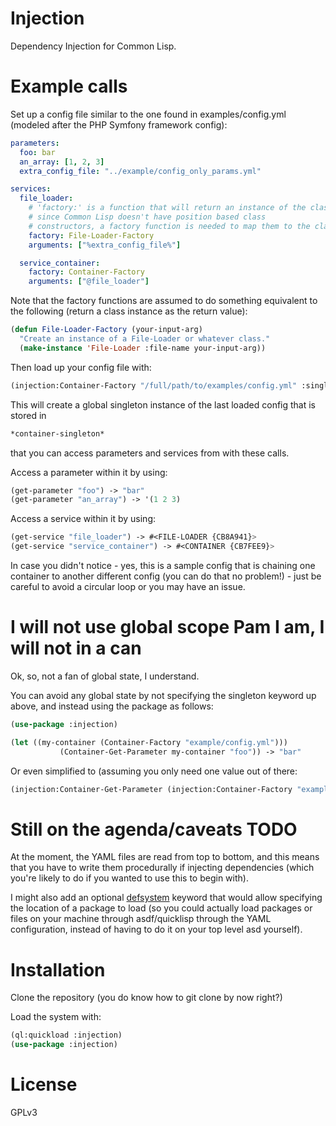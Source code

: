 * Injection
Dependency Injection for Common Lisp.

* Example calls
Set up a config file similar to the one found in examples/config.yml
(modeled after the PHP Symfony framework config):

#+BEGIN_SRC yaml
parameters:
  foo: bar
  an_array: [1, 2, 3]
  extra_config_file: "../example/config_only_params.yml"

services:
  file_loader:
    # 'factory:' is a function that will return an instance of the class we require,
    # since Common Lisp doesn't have position based class
    # constructors, a factory function is needed to map them to the class.
    factory: File-Loader-Factory
    arguments: ["%extra_config_file%"]

  service_container:
    factory: Container-Factory
    arguments: ["@file_loader"]
#+END_SRC

Note that the factory functions are assumed to do something equivalent
to the following (return a class instance as the return value):

#+BEGIN_SRC lisp
(defun File-Loader-Factory (your-input-arg)
  "Create an instance of a File-Loader or whatever class."
  (make-instance 'File-Loader :file-name your-input-arg))
#+END_SRC

Then load up your config file with:

#+BEGIN_SRC lisp
(injection:Container-Factory "/full/path/to/examples/config.yml" :singleton t)
#+END_SRC

This will create a global singleton instance of the last loaded config
that is stored in
#+BEGIN_SRC lisp
*container-singleton*
#+END_SRC
that you can access parameters and services from with these calls.

Access a parameter within it by using:
#+BEGIN_SRC lisp
(get-parameter "foo") -> "bar"
(get-parameter "an_array") -> '(1 2 3)
#+END_SRC

Access a service within it by using:
#+BEGIN_SRC lisp
(get-service "file_loader") -> #<FILE-LOADER {CB8A941}>
(get-service "service_container") -> #<CONTAINER {CB7FEE9}>
#+END_SRC

In case you didn't notice - yes, this is a sample config that is
chaining one container to another different config (you can do that no
problem!) - just be careful to avoid a circular loop or you may have
an issue.

* I will not use global scope Pam I am, I will not in a can
Ok, so, not a fan of global state, I understand.

You can avoid any global state by not specifying the singleton keyword
up above, and instead using the package as follows:

#+BEGIN_SRC lisp
(use-package :injection)

(let ((my-container (Container-Factory "example/config.yml")))
           (Container-Get-Parameter my-container "foo")) -> "bar"
#+END_SRC

Or even simplified to (assuming you only need one value out of there:
#+BEGIN_SRC lisp
(injection:Container-Get-Parameter (injection:Container-Factory "example/config.yml") "foo") -> "bar"
#+END_SRC

* Still on the agenda/caveats                                          :TODO:
At the moment, the YAML files are read from top to bottom, and this
means that you have to write them procedurally if injecting
dependencies (which you're likely to do if you wanted to use this to
begin with).

I might also add an optional _defsystem_ keyword that would allow
specifying the location of a package to load (so you could actually
load packages or files on your machine through asdf/quicklisp through
the YAML configuration, instead of having to do it on your top level
asd yourself).
* Installation
Clone the repository (you do know how to git clone by now right?)

Load the system with:
#+BEGIN_SRC lisp
(ql:quickload :injection)
(use-package :injection)
#+END_SRC

* License
GPLv3
